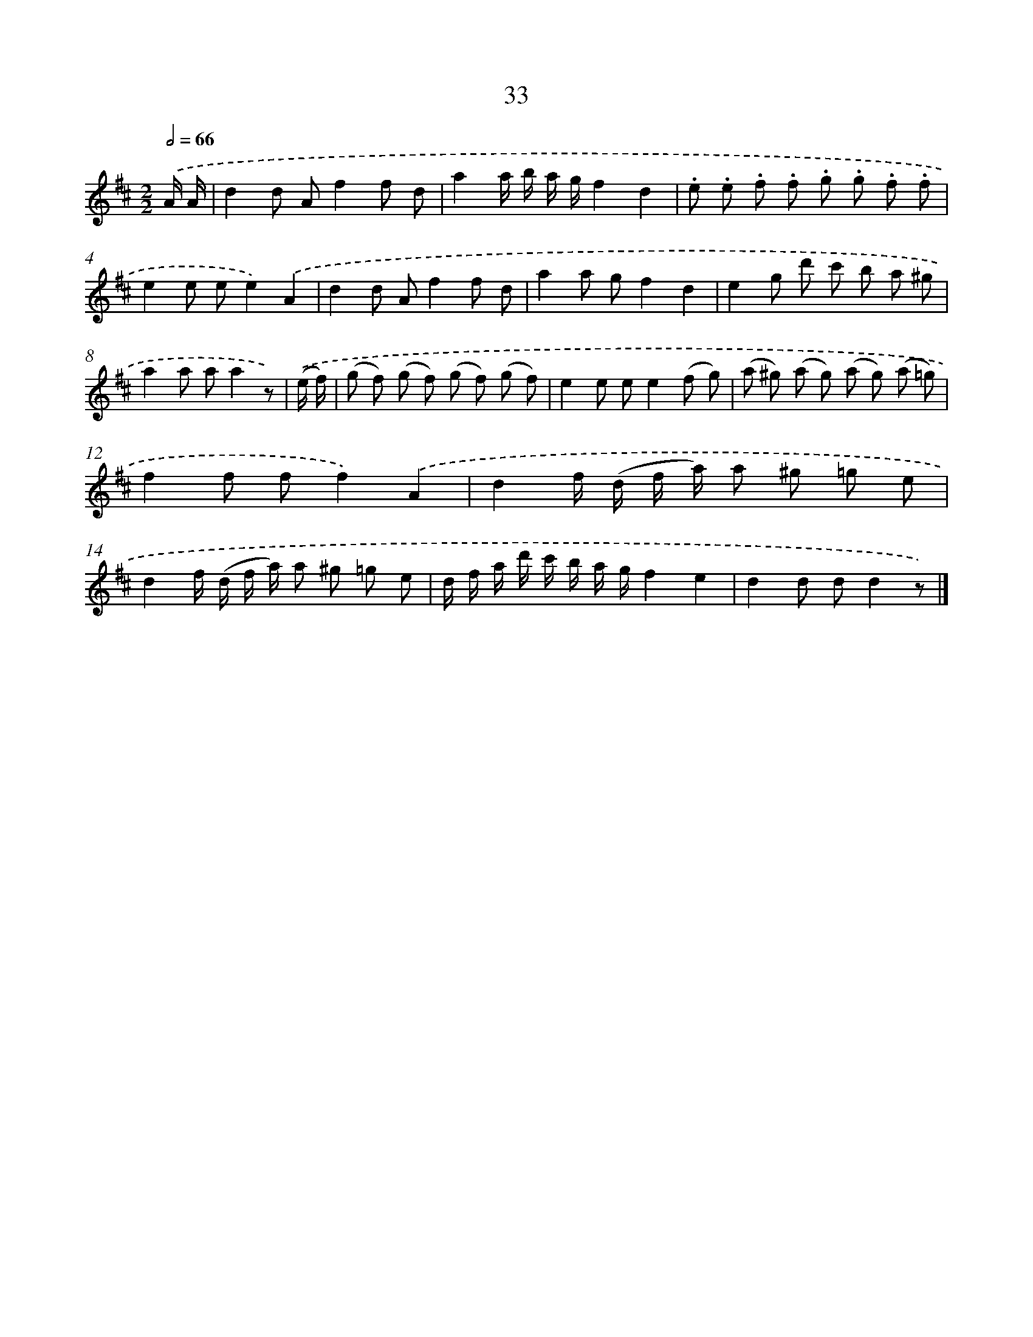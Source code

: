 X: 5729
T: 33
%%abc-version 2.0
%%abcx-abcm2ps-target-version 5.9.1 (29 Sep 2008)
%%abc-creator hum2abc beta
%%abcx-conversion-date 2018/11/01 14:36:21
%%humdrum-veritas 166295751
%%humdrum-veritas-data 2436002656
%%continueall 1
%%barnumbers 0
L: 1/8
M: 2/2
Q: 1/2=66
K: D clef=treble
.('A/ A/ [I:setbarnb 1]|
d2d Af2f d |
a2a/ b/ a/ g/f2d2 |
.e .e .f .f .g .g .f .f |
e2e ee2).('A2 |
d2d Af2f d |
a2a gf2d2 |
e2g d' c' b a ^g |
a2a aa2z) |
.('(e/ f/) [I:setbarnb 9]|
(g f) (g f) (g f) (g f) |
e2e ee2(f g) |
(a ^g) (a g) (a g) (a =g) |
f2f ff2).('A2 |
d2f/ (d/ f/ a/) a ^g =g e |
d2f/ (d/ f/ a/) a ^g =g e |
d/ f/ a/ d'/ c'/ b/ a/ g/f2e2 |
d2d dd2z) |]
